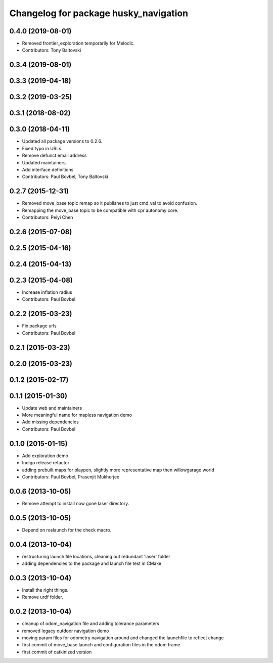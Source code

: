 ^^^^^^^^^^^^^^^^^^^^^^^^^^^^^^^^^^^^^^
Changelog for package husky_navigation
^^^^^^^^^^^^^^^^^^^^^^^^^^^^^^^^^^^^^^

0.4.0 (2019-08-01)
------------------
* Removed frontier_exploration temporarily for Melodic.
* Contributors: Tony Baltovski

0.3.4 (2019-08-01)
------------------

0.3.3 (2019-04-18)
------------------

0.3.2 (2019-03-25)
------------------

0.3.1 (2018-08-02)
------------------

0.3.0 (2018-04-11)
------------------
* Updated all package versions to 0.2.6.
* Fixed typo in URLs.
* Remove defunct email address
* Updated maintainers.
* Add interface definitions
* Contributors: Paul Bovbel, Tony Baltovski

0.2.7 (2015-12-31)
------------------
* Removed move_base topic remap so it publishes to just cmd_vel to avoid confusion.
* Remapping the move_base topic to be compatible with cpr autonomy core.
* Contributors: Peiyi Chen

0.2.6 (2015-07-08)
------------------

0.2.5 (2015-04-16)
------------------

0.2.4 (2015-04-13)
------------------

0.2.3 (2015-04-08)
------------------
* Increase inflation radius
* Contributors: Paul Bovbel

0.2.2 (2015-03-23)
------------------
* Fix package urls
* Contributors: Paul Bovbel

0.2.1 (2015-03-23)
------------------

0.2.0 (2015-03-23)
------------------

0.1.2 (2015-02-17)
------------------

0.1.1 (2015-01-30)
------------------
* Update web and maintainers
* More meaningful name for mapless navigation demo
* Add missing dependencies
* Contributors: Paul Bovbel

0.1.0 (2015-01-15)
------------------
* Add exploration demo
* Indigo release refactor
* adding prebuilt maps for playpen, slightly more representative map then willowgarage world
* Contributors: Paul Bovbel, Prasenjit Mukherjee

0.0.6 (2013-10-05)
------------------
* Remove attempt to install now gone laser directory.

0.0.5 (2013-10-05)
------------------
* Depend on roslaunch for the check macro.

0.0.4 (2013-10-04)
------------------
* restructuring launch file locations, cleaning out redundant 'laser' folder
* adding dependencies to the package and launch file test in CMake

0.0.3 (2013-10-04)
------------------
* Install the right things.
* Remove urdf folder.

0.0.2 (2013-10-04)
------------------
* cleanup of odom_navigation file and adding tolerance parameters
* removed legacy outdoor navigation demo
* moving param files for odometry navigation around and changed the launchfile to reflect change
* first commit of move_base launch and configuration files in the odom frame
* first commit of catkinized version
